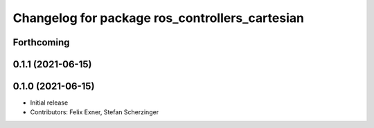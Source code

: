 ^^^^^^^^^^^^^^^^^^^^^^^^^^^^^^^^^^^^^^^^^^^^^^^
Changelog for package ros_controllers_cartesian
^^^^^^^^^^^^^^^^^^^^^^^^^^^^^^^^^^^^^^^^^^^^^^^

Forthcoming
-----------

0.1.1 (2021-06-15)
------------------

0.1.0 (2021-06-15)
------------------
* Initial release
* Contributors: Felix Exner, Stefan Scherzinger
